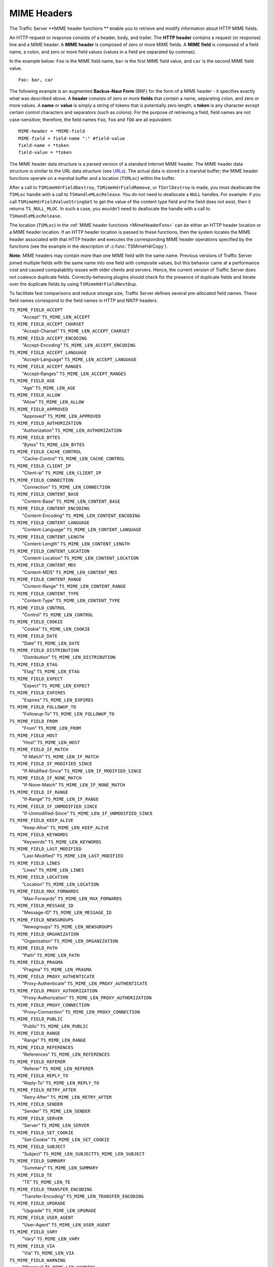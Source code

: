 MIME Headers
************

.. Licensed to the Apache Software Foundation (ASF) under one
   or more contributor license agreements.  See the NOTICE file
  distributed with this work for additional information
  regarding copyright ownership.  The ASF licenses this file
  to you under the Apache License, Version 2.0 (the
  "License"); you may not use this file except in compliance
  with the License.  You may obtain a copy of the License at
 
   http://www.apache.org/licenses/LICENSE-2.0
 
  Unless required by applicable law or agreed to in writing,
  software distributed under the License is distributed on an
  "AS IS" BASIS, WITHOUT WARRANTIES OR CONDITIONS OF ANY
  KIND, either express or implied.  See the License for the
  specific language governing permissions and limitations
  under the License.

The Traffic Server \*\*MIME header functions \*\* enable you to retrieve
and modify information about HTTP MIME fields.

An HTTP request or response consists of a header, body, and trailer. The
**HTTP** **header** contains a request (or response) line and a MIME
header. A **MIME** **header** is composed of zero or more MIME fields. A
**MIME** **field** is composed of a field name, a colon, and zero or
more field values (values in a field are separated by commas).

In the example below: ``Foo`` is the MIME field name, ``bar`` is the
first MIME field value, and ``car`` is the second MIME field value.

::

      Foo: bar, car

The following example is an augmented **Backus-Naur Form** (BNF) for the
form of a MIME header - it specifies exactly what was described above. A
**header** consists of zero or more **fields** that contain a name,
separating colon, and zero or more values. A **name** or **value** is
simply a string of tokens that is potentially zero length; a **token**
is any character except certain control characters and separators (such
as colons). For the purpose of retrieving a field, field names are not
case-sensitive; therefore, the field names ``Foo``, ``foo`` and ``fOO``
are all equivalent.

::

    MIME-header = *MIME-field
    MIME-field = field-name ":" #field-value
    field-name = *token
    field-value = *token

The MIME header data structure is a parsed version of a standard
Internet MIME header. The MIME header data structure is similar to the
URL data structure (see `URLs <urls>`__). The actual data is stored in a
marshal buffer; the MIME header functions operate on a marshal buffer
and a location (``TSMLoc``) within the buffer.

After a call to ``TSMimeHdrFieldDestroy``, ``TSMimeHdrFieldRemove``, or
``TSUrlDestroy`` is made, you must deallocate the ``TSMLoc`` handle with
a call to ``TSHandleMLocRelease``. You do not need to deallocate a
``NULL`` handles. For example: if you call
``TSMimeHdrFieldValueStringGet`` to get the value of the content type
field and the field does not exist, then it returns ``TS_NULL_MLOC``. In
such a case, you wouldn't need to deallocate the handle with a call to
``TSHandleMLocRelease``.

The location (``TSMLoc``) in the :ref:`MIME header
functions <MimeHeaderFxns>` can be either an HTTP header location or
a MIME header location. If an HTTP header location is passed to these
functions, then the system locates the MIME header associated with that
HTTP header and executes the corresponding MIME header operations
specified by the functions (see the example in the description of
:c:func:`TSMimeHdrCopy`).

**Note:** MIME headers may contain more than one MIME field with the
same name. Previous versions of Traffic Server joined multiple fields
with the same name into one field with composite values, but this
behavior came at a performance cost and caused compatability issues with
older clients and servers. Hence, the current version of Traffic Server
does not coalesce duplicate fields. Correctly-behaving plugins should
check for the presence of duplicate fields and iterate over the
duplicate fields by using ``TSMimeHdrFieldNextDup``.

To facilitate fast comparisons and reduce storage size, Traffic Server
defines several pre-allocated field names. These field names correspond
to the field names in HTTP and NNTP headers.

``TS_MIME_FIELD_ACCEPT``
    "Accept"
    ``TS_MIME_LEN_ACCEPT``

``TS_MIME_FIELD_ACCEPT_CHARSET``
    "Accept-Charset"
    ``TS_MIME_LEN_ACCEPT_CHARSET``

``TS_MIME_FIELD_ACCEPT_ENCODING``
    "Accept-Encoding"
    ``TS_MIME_LEN_ACCEPT_ENCODING``

``TS_MIME_FIELD_ACCEPT_LANGUAGE``
    "Accept-Language"
    ``TS_MIME_LEN_ACCEPT_LANGUAGE``

``TS_MIME_FIELD_ACCEPT_RANGES``
    "Accept-Ranges"
    ``TS_MIME_LEN_ACCEPT_RANGES``

``TS_MIME_FIELD_AGE``
    "Age"
    ``TS_MIME_LEN_AGE``

``TS_MIME_FIELD_ALLOW``
    "Allow"
    ``TS_MIME_LEN_ALLOW``

``TS_MIME_FIELD_APPROVED``
    "Approved"
    ``TS_MIME_LEN_APPROVED``

``TS_MIME_FIELD_AUTHORIZATION``
    "Authorization"
    ``TS_MIME_LEN_AUTHORIZATION``

``TS_MIME_FIELD_BYTES``
    "Bytes"
    ``TS_MIME_LEN_BYTES``

``TS_MIME_FIELD_CACHE_CONTROL``
    "Cache-Control"
    ``TS_MIME_LEN_CACHE_CONTROL``

``TS_MIME_FIELD_CLIENT_IP``
    "Client-ip"
    ``TS_MIME_LEN_CLIENT_IP``

``TS_MIME_FIELD_CONNECTION``
    "Connection"
    ``TS_MIME_LEN_CONNECTION``

``TS_MIME_FIELD_CONTENT_BASE``
    "Content-Base"
    ``TS_MIME_LEN_CONTENT_BASE``

``TS_MIME_FIELD_CONTENT_ENCODING``
    "Content-Encoding"
    ``TS_MIME_LEN_CONTENT_ENCODING``

``TS_MIME_FIELD_CONTENT_LANGUAGE``
    "Content-Language"
    ``TS_MIME_LEN_CONTENT_LANGUAGE``

``TS_MIME_FIELD_CONTENT_LENGTH``
    "Content-Length"
    ``TS_MIME_LEN_CONTENT_LENGTH``

``TS_MIME_FIELD_CONTENT_LOCATION``
    "Content-Location"
    ``TS_MIME_LEN_CONTENT_LOCATION``

``TS_MIME_FIELD_CONTENT_MD5``
    "Content-MD5"
    ``TS_MIME_LEN_CONTENT_MD5``

``TS_MIME_FIELD_CONTENT_RANGE``
    "Content-Range"
    ``TS_MIME_LEN_CONTENT_RANGE``

``TS_MIME_FIELD_CONTENT_TYPE``
    "Content-Type"
    ``TS_MIME_LEN_CONTENT_TYPE``

``TS_MIME_FIELD_CONTROL``
    "Control"
    ``TS_MIME_LEN_CONTROL``

``TS_MIME_FIELD_COOKIE``
    "Cookie"
    ``TS_MIME_LEN_COOKIE``

``TS_MIME_FIELD_DATE``
    "Date"
    ``TS_MIME_LEN_DATE``

``TS_MIME_FIELD_DISTRIBUTION``
    "Distribution"
    ``TS_MIME_LEN_DISTRIBUTION``

``TS_MIME_FIELD_ETAG``
    "Etag"
    ``TS_MIME_LEN_ETAG``

``TS_MIME_FIELD_EXPECT``
    "Expect"
    ``TS_MIME_LEN_EXPECT``

``TS_MIME_FIELD_EXPIRES``
    "Expires"
    ``TS_MIME_LEN_EXPIRES``

``TS_MIME_FIELD_FOLLOWUP_TO``
    "Followup-To"
    ``TS_MIME_LEN_FOLLOWUP_TO``

``TS_MIME_FIELD_FROM``
    "From"
    ``TS_MIME_LEN_FROM``

``TS_MIME_FIELD_HOST``
    "Host"
    ``TS_MIME_LEN_HOST``

``TS_MIME_FIELD_IF_MATCH``
    "If-Match"
    ``TS_MIME_LEN_IF_MATCH``

``TS_MIME_FIELD_IF_MODIFIED_SINCE``
    "If-Modified-Since"
    ``TS_MIME_LEN_IF_MODIFIED_SINCE``

``TS_MIME_FIELD_IF_NONE_MATCH``
    "If-None-Match"
    ``TS_MIME_LEN_IF_NONE_MATCH``

``TS_MIME_FIELD_IF_RANGE``
    "If-Range"
    ``TS_MIME_LEN_IF_RANGE``

``TS_MIME_FIELD_IF_UNMODIFIED_SINCE``
    "If-Unmodified-Since"
    ``TS_MIME_LEN_IF_UNMODIFIED_SINCE``

``TS_MIME_FIELD_KEEP_ALIVE``
    "Keep-Alive"
    ``TS_MIME_LEN_KEEP_ALIVE``

``TS_MIME_FIELD_KEYWORDS``
    "Keywords"
    ``TS_MIME_LEN_KEYWORDS``

``TS_MIME_FIELD_LAST_MODIFIED``
    "Last-Modified"
    ``TS_MIME_LEN_LAST_MODIFIED``

``TS_MIME_FIELD_LINES``
    "Lines"
    ``TS_MIME_LEN_LINES``

``TS_MIME_FIELD_LOCATION``
    "Location"
    ``TS_MIME_LEN_LOCATION``

``TS_MIME_FIELD_MAX_FORWARDS``
    "Max-Forwards"
    ``TS_MIME_LEN_MAX_FORWARDS``

``TS_MIME_FIELD_MESSAGE_ID``
    "Message-ID"
    ``TS_MIME_LEN_MESSAGE_ID``

``TS_MIME_FIELD_NEWSGROUPS``
    "Newsgroups"
    ``TS_MIME_LEN_NEWSGROUPS``

``TS_MIME_FIELD_ORGANIZATION``
    "Organization"
    ``TS_MIME_LEN_ORGANIZATION``

``TS_MIME_FIELD_PATH``
    "Path"
    ``TS_MIME_LEN_PATH``

``TS_MIME_FIELD_PRAGMA``
    "Pragma"
    ``TS_MIME_LEN_PRAGMA``

``TS_MIME_FIELD_PROXY_AUTHENTICATE``
    "Proxy-Authenticate"
    ``TS_MIME_LEN_PROXY_AUTHENTICATE``

``TS_MIME_FIELD_PROXY_AUTHORIZATION``
    "Proxy-Authorization"
    ``TS_MIME_LEN_PROXY_AUTHORIZATION``

``TS_MIME_FIELD_PROXY_CONNECTION``
    "Proxy-Connection"
    ``TS_MIME_LEN_PROXY_CONNECTION``

``TS_MIME_FIELD_PUBLIC``
    "Public"
    ``TS_MIME_LEN_PUBLIC``

``TS_MIME_FIELD_RANGE``
    "Range"
    ``TS_MIME_LEN_RANGE``

``TS_MIME_FIELD_REFERENCES``
    "References"
    ``TS_MIME_LEN_REFERENCES``

``TS_MIME_FIELD_REFERER``
    "Referer"
    ``TS_MIME_LEN_REFERER``

``TS_MIME_FIELD_REPLY_TO``
    "Reply-To"
    ``TS_MIME_LEN_REPLY_TO``

``TS_MIME_FIELD_RETRY_AFTER``
    "Retry-After"
    ``TS_MIME_LEN_RETRY_AFTER``

``TS_MIME_FIELD_SENDER``
    "Sender"
    ``TS_MIME_LEN_SENDER``

``TS_MIME_FIELD_SERVER``
    "Server"
    ``TS_MIME_LEN_SERVER``

``TS_MIME_FIELD_SET_COOKIE``
    "Set-Cookie"
    ``TS_MIME_LEN_SET_COOKIE``

``TS_MIME_FIELD_SUBJECT``
    "Subject"
    ``TS_MIME_LEN_SUBJECTTS_MIME_LEN_SUBJECT``

``TS_MIME_FIELD_SUMMARY``
    "Summary"
    ``TS_MIME_LEN_SUMMARY``

``TS_MIME_FIELD_TE``
    "TE"
    ``TS_MIME_LEN_TE``

``TS_MIME_FIELD_TRANSFER_ENCODING``
    "Transfer-Encoding"
    ``TS_MIME_LEN_TRANSFER_ENCODING``

``TS_MIME_FIELD_UPGRADE``
    "Upgrade"
    ``TS_MIME_LEN_UPGRADE``

``TS_MIME_FIELD_USER_AGENT``
    "User-Agent"
    ``TS_MIME_LEN_USER_AGENT``

``TS_MIME_FIELD_VARY``
    "Vary"
    ``TS_MIME_LEN_VARY``

``TS_MIME_FIELD_VIA``
    "Via"
    ``TS_MIME_LEN_VIA``

``TS_MIME_FIELD_WARNING``
    "Warning"
    ``TS_MIME_LEN_WARNING``

``TS_MIME_FIELD_WWW_AUTHENTICATE``
    "Www-Authenticate"
    ``TS_MIME_LEN_WWW_AUTHENTICATE``

``TS_MIME_FIELD_XREF``
    "Xref"
    ``TS_MIME_LEN_XREF``

The header field names above are defined in ``ts.h`` as ``const char*``
strings. When Traffic Server sets the name portion of a header field (or
any portion for that matter), it quickly checks to see if the new value
is one of the known values. If it is, then Traffic Server stores a
pointer into a global table instead of storing the known value in the
marshal buffer. The header field names listed above are also pointers
into this table, which enables simple pointer comparison of the value
returned from ``TSMimeHdrFieldNameGet`` with one of the values listed
above. It is recommended that you use the above values when referring to
one of the known header field names to avoid the possibility of a
spelling error.

Traffic Server adds one important feature to MIME fields that you may
not know about: Traffic Server does not print a MIME field if the field
name begins with the '``@``\ ' symbol. For example: a plugin can add the
field "``@My-Field``\ " to a header. Even though Traffic Server never
sends that field out in a request to an origin server or in a response
to a client, it can be printed to Traffic Server logs by defining a
custom log configuration file that explicitly logs such fields. This
provides a useful mechanism for plugins to store information about an
object in one of the MIME headers associated with the object.

.. _MimeHeaderFxns:

The MIME header functions are listed below:

-  :c:func:`TSMimeHdrFieldAppend`
-  :c:func:`TSMimeHdrFieldClone`
-  :c:func:`TSMimeHdrFieldCopy`
-  :c:func:`TSMimeHdrFieldCopyValues`
-  :c:func:`TSMimeHdrFieldCreate`
-  :c:func:`TSMimeHdrFieldDestroy`
-  :c:func:`TSMimeHdrFieldLengthGet`
-  :c:func:`TSMimeHdrFieldNameGet`
-  :c:func:`TSMimeHdrFieldNameSet`
-  :c:func:`TSMimeHdrFieldNext`
-  :c:func:`TSMimeHdrFieldNextDup`
-  :c:func:`TSMimeHdrFieldValueAppend`
-  :c:func:`TSMimeHdrFieldValueAppend`
-  :c:func:`TSMimeHdrFieldValueDateGet`
-  :c:func:`TSMimeHdrFieldValueDateInsert`
-  :c:func:`TSMimeHdrFieldValueDateSet`
-  :c:func:`TSMimeHdrFieldValueIntGet`
-  :c:func:`TSMimeHdrFieldValueIntSet`
-  :c:func:`TSMimeHdrFieldValueStringGet`
-  :c:func:`TSMimeHdrFieldValueStringInsert`
-  :c:func:`TSMimeHdrFieldValueStringSet`
-  :c:func:`TSMimeHdrFieldValueUintGet`
-  :c:func:`TSMimeHdrFieldValueUintInsert`
-  :c:func:`TSMimeHdrFieldValueUintSet`
-  :c:func:`TSMimeHdrFieldValuesClear`
-  :c:func:`TSMimeHdrFieldValuesCount`
-  :c:func:`TSMimeHdrClone`
-  :c:func:`TSMimeHdrCopy`
-  :c:func:`TSMimeHdrCreate`
-  :c:func:`TSMimeHdrDestroy`
-  :c:func:`TSMimeHdrFieldFind`
-  :c:func:`TSMimeHdrFieldGet`
-  :c:func:`TSMimeHdrFieldRemove`
-  :c:func:`TSMimeHdrFieldsClear`
-  :c:func:`TSMimeHdrFieldsCount`
-  :c:func:`TSMimeHdrLengthGet`
-  :c:func:`TSMimeHdrParse`
-  :c:func:`TSMimeParserClear`
-  :c:func:`TSMimeParserCreate`
-  :c:func:`TSMimeParserDestroy`
-  :c:func:`TSMimeHdrPrint`

